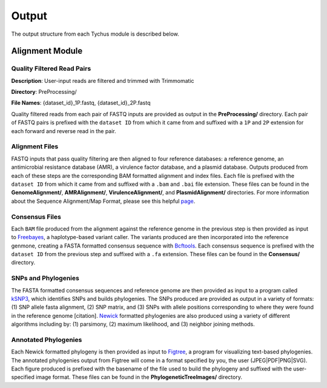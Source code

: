 Output
======

The output structure from each Tychus module is described below.

Alignment Module
----------------

Quality Filtered Read Pairs
```````````````````````````

**Description**: User-input reads are filtered and trimmed with Trimmomatic

**Directory**: PreProcessing/

**File Names**: {dataset_id}_1P.fastq, {dataset_id}_2P.fastq

.. code-block:: console
   :linenos:

   SFBRL043-M3237-14-001_S7_L001_1P.fastq
   SFBRL043-M3237-14-001_S7_L001_2P.fastq


Quality filtered reads from each pair of FASTQ inputs are provided as output in the **PreProcessing/** directory. Each pair of FASTQ pairs is prefixed with the ``dataset ID`` from which it came from and suffixed with a ``1P`` and ``2P`` extension for each forward and reverse read in the pair.

Alignment Files
```````````````

FASTQ inputs that pass quality filtering are then aligned to four reference databases: a reference genome, an antimicrobial resistance database (AMR), a virulence factor database, and a plasmid database. Outputs produced from each of these steps are the corresponding BAM formatted alignment and index files. Each file is prefixed with the ``dataset ID`` from which it came from and suffixed with a ``.bam`` and ``.bai`` file extension. These files can be found in the **GenomeAlignment/**, **AMRAlignment/**, **VirulenceAlignment/**, and **PlasmidAlignment/** directories. For more information about the Sequence Alignment/Map Format, please see this helpful `page <https://samtools.github.io/hts-specs/SAMv1.pdf>`_.

Consensus Files
```````````````

Each ``BAM`` file produced from the alignment against the reference genome in the previous step is then provided as input to `Freebayes <https://github.com/ekg/freebayes>`_, a haplotype-based variant caller. The variants produced are then incorporated into the reference genmone, creating a FASTA formatted consensus sequence with `Bcftools <https://samtools.github.io/bcftools/bcftools.html>`_. Each consensus sequence is prefixed with the ``dataset ID`` from the previous step and suffixed with a ``.fa`` extension. These files can be found in the **Consensus/** directory.

SNPs and Phylogenies
````````````````````

The FASTA formatted consensus sequences and reference genome are then provided as input to a program called `kSNP3 <https://sourceforge.net/projects/ksnp/>`_, which identifies SNPs and builds phylogenies. The SNPs produced are provided as output in a variety of formats: (1) SNP allele fasta alignment, (2) SNP matrix, and (3) SNPs with allele positions corresponding to where they were found in the reference genome [citation]. `Newick <https://en.wikipedia.org/wiki/Newick_format>`_ formatted phylogenies are also produced using a variety of different algorithms including by: (1) parsimony, (2) maximum likelihood, and (3) neighbor joining methods.

Annotated Phylogenies
`````````````````````

Each Newick formatted phylogeny is then provided as input to `Figtree <http://tree.bio.ed.ac.uk/software/figtree/>`_, a program for visualizing text-based phylogenies. The annotated phylogenies output from Figtree will come in a format specified by you, the user (JPEG|PDF|PNG|SVG). Each figure produced is prefixed with the basename of the file used to build the phylogeny and suffixed with the user-specified image format. These files can be found in the **PhylogeneticTreeImages/** directory.
